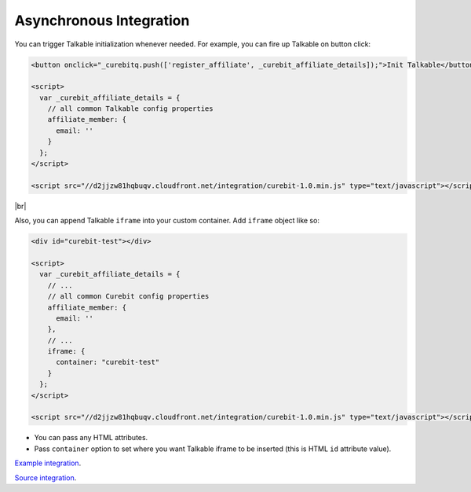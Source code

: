 Asynchronous Integration
------------------------

You can trigger Talkable initialization whenever needed. For example, you can fire up Talkable on button click:

.. code-block:: html

  <button onclick="_curebitq.push(['register_affiliate', _curebit_affiliate_details]);">Init Talkable</button>

  <script>
    var _curebit_affiliate_details = {
      // all common Talkable config properties
      affiliate_member: {
        email: ''
      }
    };
  </script>

  <script src="//d2jjzw81hqbuqv.cloudfront.net/integration/curebit-1.0.min.js" type="text/javascript"></script>

|br|

Also, you can append Talkable ``iframe`` into your custom container. Add ``iframe`` object like so:

.. code-block:: html

  <div id="curebit-test"></div>

  <script>
    var _curebit_affiliate_details = {
      // ...
      // all common Curebit config properties
      affiliate_member: {
        email: ''
      },
      // ...
      iframe: {
        container: "curebit-test"
      }
    };
  </script>

  <script src="//d2jjzw81hqbuqv.cloudfront.net/integration/curebit-1.0.min.js" type="text/javascript"></script>

* You can pass any HTML attributes.
* Pass ``container`` option to set where you want Talkable iframe to be inserted (this is HTML ``id`` attribute value).

`Example integration <http://docs.talkable.com/samples/sa.html>`_.

`Source integration <https://github.com/curebit/docs/blob/gh-pages/samples/sa.html>`_.
